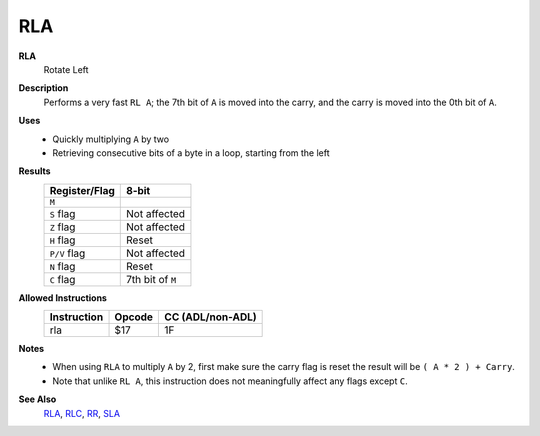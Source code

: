 RLA
--------

**RLA**
	Rotate Left

**Description**
	| Performs a very fast ``RL A``; the 7th bit of ``A`` is moved into the carry, and the carry is moved into the 0th bit of ``A``.
	.. image:: /en/latest/images/rl.png

**Uses**
	- Quickly multiplying ``A`` by two
	- Retrieving consecutive bits of a byte in a loop, starting from the left

**Results**
	================    ==============================================
	Register/Flag       8-bit                                     
	================    ==============================================
	``M``               .. image:: /en/latest/images/small/rl.png
	``S`` flag          Not affected
	``Z`` flag          Not affected
	``H`` flag          Reset
	``P/V`` flag        Not affected
	``N`` flag          Reset
	``C`` flag          7th bit of ``M``
	================    ==============================================

**Allowed Instructions**
	================  ================  ================
	Instruction       Opcode            CC (ADL/non-ADL)
	================  ================  ================
	rla               $17               1F              
	================  ================  ================

**Notes**
	- When using ``RLA`` to multiply ``A`` by 2, first make sure the carry flag is reset the result will be ``( A * 2 ) + Carry``.
	- Note that unlike ``RL A``, this instruction does not meaningfully affect any flags except ``C``.

**See Also**
	`RLA <rla.html>`_, `RLC <rlc.html>`_, `RR <rr.html>`_, `SLA <sla.html>`_

.. _`RL A`: rl.html

